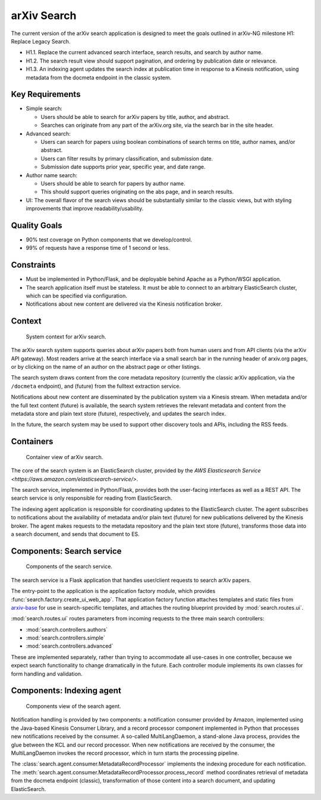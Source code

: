 arXiv Search
************

The current version of the arXiv search application is designed to meet the
goals outlined in arXiv-NG milestone H1: Replace Legacy Search.

- H1.1. Replace the current advanced search interface, search results, and
  search by author name.
- H1.2. The search result view should support pagination, and ordering by
  publication date or relevance.
- H1.3. An indexing agent updates the search index at publication time in
  response to a Kinesis notification, using metadata from the docmeta endpoint
  in the classic system.

Key Requirements
================

- Simple search:

  - Users should be able to search for arXiv papers by title, author, and
    abstract.
  - Searches can originate from any part of the arXiv.org site, via the
    search bar in the site header.

- Advanced search:

  - Users can search for papers using boolean combinations of search terms on
    title, author names, and/or abstract.
  - Users can filter results by primary classification, and submission date.
  - Submission date supports prior year, specific year, and date range.

- Author name search:

  - Users should be able to search for papers by author name.
  - This should support queries originating on the abs page, and in search
    results.

- UI: The overall flavor of the search views should be substantially
  similar to the classic views, but with styling improvements that improve
  readability/usability.

Quality Goals
=============
- 90% test coverage on Python components that we develop/control.
- 99% of requests have a response time of 1 second or less.

Constraints
===========
- Must be implemented in Python/Flask, and be deployable behind Apache as a
  Python/WSGI application.
- The search application itself must be stateless. It must be able to connect
  to an arbitrary ElasticSearch cluster, which can be specified via
  configuration.
- Notifications about new content are delivered via the Kinesis notification
  broker.

Context
=======
.. _figure-ng-search-context:

.. figure:: _static/diagrams/ng-search-context.png
   :target: _static/diagrams/ng-search-context.png

   System context for arXiv search.

The arXiv search system supports queries about arXiv papers both from human
users and from API clients (via the arXiv API gateway). Most readers arrive
at the search interface via a small search bar in the running header of
arxiv.org pages, or by clicking on the name of an author on the abstract page
or other listings.

The search system draws content from the core metadata repository (currently
the classic arXiv application, via the ``/docmeta`` endpoint), and (future)
from the fulltext extraction service.

Notifications about new content are disseminated by the publication system via
a Kinesis stream. When metadata and/or the full text content (future) is
available, the search system retrieves the relevant metadata and content from
the metadata store and plain text store (future), respectively, and updates the
search index.

In the future, the search system may be used to support other discovery tools
and APIs, including the RSS feeds.

Containers
==========

.. _figure-ng-search-subsystems:

.. figure:: _static/diagrams/ng-search-subsystems.png
   :target: _static/diagrams/ng-search-subsystems.png

   Container view of arXiv search.

The core of the search system is an ElasticSearch cluster, provided by the `AWS
Elasticsearch Service <https://aws.amazon.com/elasticsearch-service/>`.

The search service, implemented in Python/Flask, provides both the user-facing
interfaces as well as a REST API. The search service is only responsible for
reading from ElasticSearch.

The indexing agent application is responsible for coordinating updates to the
ElasticSearch cluster. The agent subscribes to notifications about the
availability of metadata and/or plain text (future) for new publications
delivered by the Kinesis broker. The agent makes requests to the metadata
repository and the plain text store (future), transforms those data into a
search document, and sends that document to ES.


Components: Search service
==========================

.. _figure-ng-search-application-components:

.. figure:: _static/diagrams/ng-search-service-components.png
   :target: _static/diagrams/ng-search-service-components.png

   Components of the search service.

The search service is a Flask application that handles user/client requests to
search arXiv papers.

The entry-point to the application is the application factory module, which
provides :func:`search.factory.create_ui_web_app`. That application factory
function attaches templates and static files from `arxiv-base
<https://github.com/cul-it/arxiv-base>`_ for use in search-specific templates,
and attaches the routing blueprint provided by :mod:`search.routes.ui`.

:mod:`search.routes.ui` routes parameters from incoming requests to the three
main search controllers:

- :mod:`search.controllers.authors`
- :mod:`search.controllers.simple`
- :mod:`search.controllers.advanced`

These are implemented separately, rather than trying to accommodate all
use-cases in one controller, because we expect search functionality to change
dramatically in the future. Each controller module implements its own classes
for form handling and validation.



Components: Indexing agent
==========================

.. _figure-ng-search-indexing-agent-components:

.. figure:: _static/diagrams/ng-search-indexing-agent-components.png
   :target: _static/diagrams/ng-search-indexing-agent-components.png

   Components view of the search agent.

Notification handling is provided by two components: a notification consumer
provided by Amazon, implemented using the Java-based Kinesis Consumer
Library, and a record processor component implemented in Python that
processes new notifications received by the consumer. A so-called
MultiLangDaemon, a stand-alone Java process, provides the glue between the
KCL and our record processor. When new notifications are received by the
consumer, the MultiLangDaemon invokes the record processor, which in turn
starts the processing pipeline.

The :class:`search.agent.consumer.MetadataRecordProcessor` implements the
indexing procedure for each notification. The
:meth:`search.agent.consumer.MetadataRecordProcessor.process_record` method
coordinates retrieval of metadata from the docmeta endpoint (classic),
transformation of those content into a search document, and updating
ElasticSearch.
